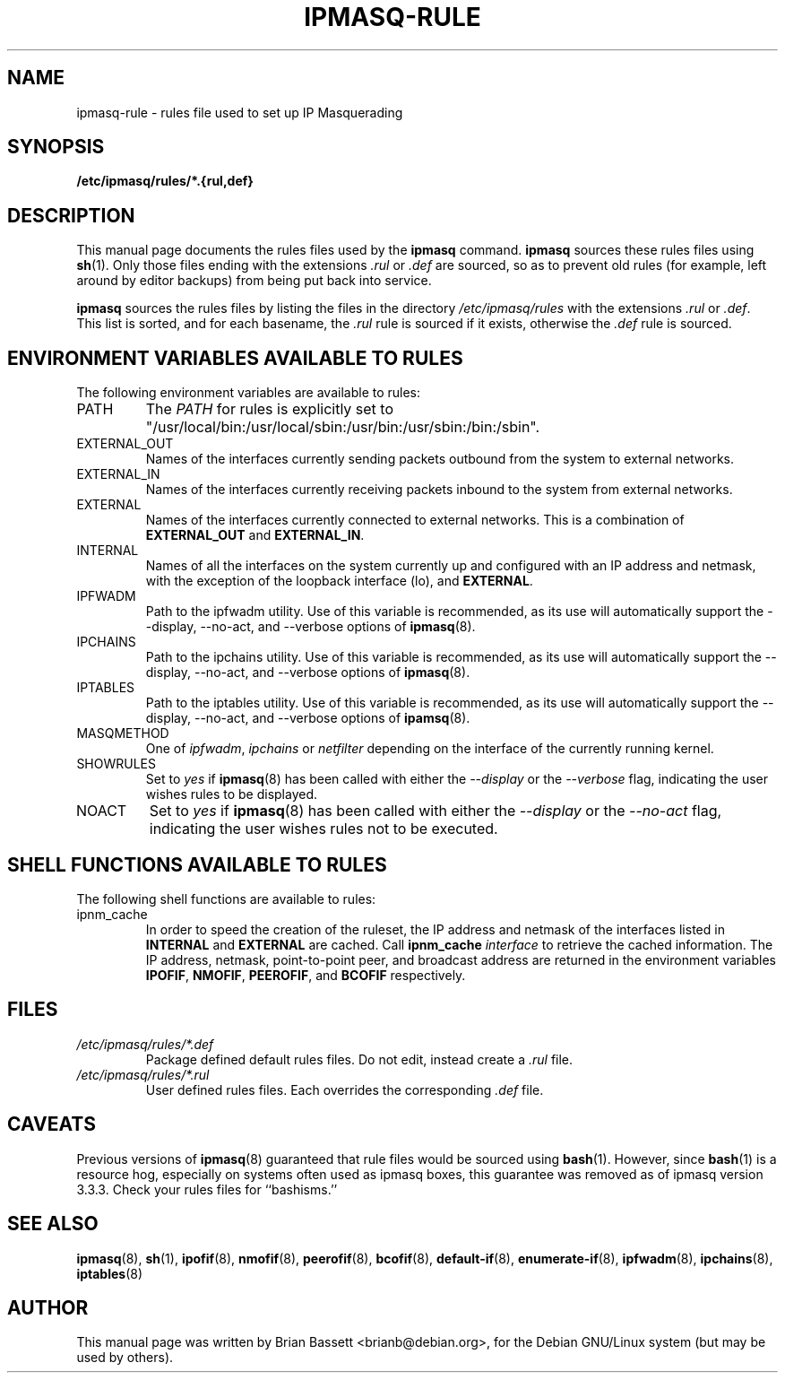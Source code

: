 .TH IPMASQ-RULE 5
.\" NAME should be all caps, SECTION should be 1-8, maybe w/ subsection
.\" other parms are allowed: see man(7), man(1)
.SH NAME
ipmasq-rule \- rules file used to set up IP Masquerading
.SH SYNOPSIS
.B /etc/ipmasq/rules/*.{rul,def}
.SH "DESCRIPTION"
This manual page documents the rules files used by the
.B ipmasq
command.  
.B ipmasq
sources these rules files using
.BR sh (1).
Only those files ending with the extensions
.I \.rul
or
.I \.def
are sourced, so as to prevent old rules (for example, left around by editor backups) from being put back into service.
.PP
.B ipmasq
sources the rules files by listing the files in the directory
.I /etc/ipmasq/rules
with the extensions
.I \.rul
or
.IR \.def \.
This list is sorted, and for each basename, the
.I \.rul
rule is sourced if it exists, otherwise the
.I \.def
rule is sourced.
.SH "ENVIRONMENT VARIABLES AVAILABLE TO RULES"
The following environment variables are available to rules:
.IP PATH
The
.I PATH
for rules is explicitly set to "/usr/local/bin:/usr/local/sbin:/usr/bin:/usr/sbin:/bin:/sbin".
.IP EXTERNAL_OUT
Names of the interfaces currently sending packets outbound from the system
to external networks.
.IP EXTERNAL_IN
Names of the interfaces currently receiving packets inbound to the system
from external networks.
.IP EXTERNAL
Names of the interfaces currently connected to external networks.  This is
a combination of
.B EXTERNAL_OUT
and
.BR EXTERNAL_IN .
.IP INTERNAL
Names of all the interfaces on the system currently up and configured with an
IP address and netmask, with the exception of the loopback interface (lo), and
.BR EXTERNAL .
.IP IPFWADM
Path to the ipfwadm utility.  Use of this variable is recommended, as its use
will automatically support the --display, --no-act, and --verbose options of
.BR ipmasq (8).
.IP IPCHAINS
Path to the ipchains utility.  Use of this variable is recommended, as its use
will automatically support the --display, --no-act, and --verbose options of
.BR ipmasq (8).
.IP IPTABLES
Path to the iptables utility.  Use of this variable is recommended, as its use
will automatically support the --display, --no-act, and --verbose options of
.BR ipamsq (8).
.IP MASQMETHOD
One of
.IR ipfwadm ,
.I ipchains
or
.I netfilter
depending on the interface of the currently running kernel.
.IP SHOWRULES
Set to
.I yes
if
.BR ipmasq (8)
has been called with either the
.I --display
or the
.I --verbose
flag, indicating the user wishes rules to be displayed.
.IP NOACT
Set to
.I yes
if
.BR ipmasq (8)
has been called with either the
.I --display
or the
.I --no-act
flag, indicating the user wishes rules not to be executed.
.SH "SHELL FUNCTIONS AVAILABLE TO RULES"
The following shell functions are available to rules:
.IP ipnm_cache
In order to speed the creation of the ruleset, the IP address and netmask
of the interfaces listed in
.B INTERNAL
and
.B EXTERNAL
are cached.  Call
.B ipnm_cache
.I interface
to retrieve the cached information.  The IP address, netmask, point-to-point
peer, and broadcast address are returned in the environment variables
.BR IPOFIF ,
.BR NMOFIF ,
.BR PEEROFIF ,
and
.B BCOFIF
respectively.
.SH FILES
.I /etc/ipmasq/rules/*.def
.RS
Package defined default rules files.  Do not edit, instead create a
.I \.rul
file.
.RE
.I /etc/ipmasq/rules/*.rul
.RS
User defined rules files.  Each overrides the corresponding
.I \.def
file.
.SH CAVEATS
Previous versions of
.BR ipmasq (8)
guaranteed that rule files would be sourced using
.BR bash (1).
However, since
.BR bash (1)
is a resource hog, especially on systems often used as ipmasq boxes, this
guarantee was removed as of ipmasq version 3.3.3.  Check your rules files
for ``bashisms.''
.SH "SEE ALSO"
.BR ipmasq "(8), " sh "(1), " ipofif "(8), " nmofif "(8), " peerofif "(8), " bcofif "(8), " default-if "(8), " enumerate-if "(8), " ipfwadm "(8), " ipchains "(8), " iptables (8)
.SH AUTHOR
This manual page was written by Brian Bassett <brianb@debian.org>,
for the Debian GNU/Linux system (but may be used by others).
